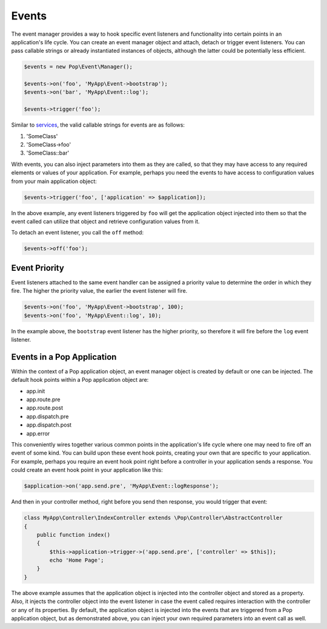 Events
======

The event manager provides a way to hook specific event listeners and functionality into certain points
in an application's life cycle. You can create an event manager object and attach, detach or trigger event
listeners. You can pass callable strings or already instantiated instances of objects, although the latter
could be potentially less efficient.

.. code-block:: php

    $events = new Pop\Event\Manager();

    $events->on('foo', 'MyApp\Event->bootstrap');
    $events->on('bar', 'MyApp\Event::log');

    $events->trigger('foo');

Similar to `services`_, the valid callable strings for events are as follows:

1. 'SomeClass'
2. 'SomeClass->foo'
3. 'SomeClass::bar'

With events, you can also inject parameters into them as they are called, so that they may have access to
any required elements or values of your application. For example, perhaps you need the events to have access
to configuration values from your main application object:

.. code-block:: php

    $events->trigger('foo', ['application' => $application]);

In the above example, any event listeners triggered by ``foo`` will get the application object injected
into them so that the event called can utilize that object and retrieve configuration values from it.

To detach an event listener, you call the ``off`` method:

.. code-block:: php

    $events->off('foo');

Event Priority
--------------

Event listeners attached to the same event handler can be assigned a priority value to determine the order
in which they fire. The higher the priority value, the earlier the event listener will fire.

.. code-block:: php

    $events->on('foo', 'MyApp\Event->bootstrap', 100);
    $events->on('foo', 'MyApp\Event::log', 10);

In the example above, the ``bootstrap`` event listener has the higher priority, so therefore it will fire
before the ``log`` event listener.

Events in a Pop Application
---------------------------

Within the context of a Pop application object, an event manager object is created by default or one can
be injected. The default hook points within a Pop application object are:

* app.init
* app.route.pre
* app.route.post
* app.dispatch.pre
* app.dispatch.post
* app.error

This conveniently wires together various common points in the application's life cycle where one may need
to fire off an event of some kind. You can build upon these event hook points, creating your own that are
specific to your application. For example, perhaps you require an event hook point right before a controller
in your application sends a response. You could create an event hook point in your application like this:

.. code-block:: php

    $application->on('app.send.pre', 'MyApp\Event::logResponse');

And then in your controller method, right before you send then response, you would trigger that event:

.. code-block:: php

    class MyApp\Controller\IndexController extends \Pop\Controller\AbstractController
    {
        public function index()
        {
            $this->application->trigger->('app.send.pre', ['controller' => $this]);
            echo 'Home Page';
        }
    }

The above example assumes that the application object is injected into the controller object and stored
as a property. Also, it injects the controller object into the event listener in case the event called
requires interaction with the controller or any of its properties. By default, the application object is
injected into the events that are triggered from a Pop application object, but as demonstrated above,
you can inject your own required parameters into an event call as well.

.. _services: ./services.html#syntax-parameters
